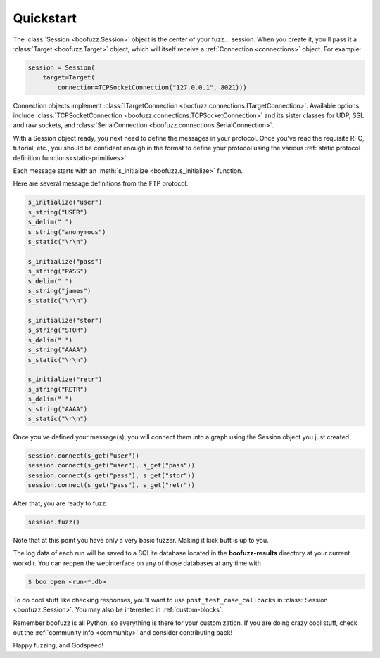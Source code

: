 .. _quickstart:

Quickstart
==========

The :class:`Session <boofuzz.Session>` object is the center of your fuzz... session. When you create it,
you'll pass it a :class:`Target <boofuzz.Target>` object, which will itself receive a :ref:`Connection <connections>`
object. For example:

.. code-block:: python

    session = Session(
        target=Target(
            connection=TCPSocketConnection("127.0.0.1", 8021)))

Connection objects implement :class:`ITargetConnection <boofuzz.connections.ITargetConnection>`. Available options
include :class:`TCPSocketConnection <boofuzz.connections.TCPSocketConnection>` and its sister classes for UDP, SSL and
raw sockets, and :class:`SerialConnection <boofuzz.connections.SerialConnection>`.

With a Session object ready, you next need to define the messages in your protocol. Once you've read the requisite
RFC, tutorial, etc., you should be confident enough in the format to define your protocol using the various
:ref:`static protocol definition functions<static-primitives>`.

Each message starts with an :meth:`s_initialize <boofuzz.s_initialize>` function.

Here are several message definitions from the FTP protocol:

.. code-block:: python

    s_initialize("user")
    s_string("USER")
    s_delim(" ")
    s_string("anonymous")
    s_static("\r\n")

    s_initialize("pass")
    s_string("PASS")
    s_delim(" ")
    s_string("james")
    s_static("\r\n")

    s_initialize("stor")
    s_string("STOR")
    s_delim(" ")
    s_string("AAAA")
    s_static("\r\n")

    s_initialize("retr")
    s_string("RETR")
    s_delim(" ")
    s_string("AAAA")
    s_static("\r\n")

Once you've defined your message(s), you will connect them into a graph using the Session object you just created.

.. code-block:: python

    session.connect(s_get("user"))
    session.connect(s_get("user"), s_get("pass"))
    session.connect(s_get("pass"), s_get("stor"))
    session.connect(s_get("pass"), s_get("retr"))

After that, you are ready to fuzz:

.. code-block:: python

    session.fuzz()

Note that at this point you have only a very basic fuzzer. Making it kick butt is up to you.

The log data of each run will be saved to a SQLite database located in the **boofuzz-results** directory at your
current workdir. You can reopen the webinterface on any of those databases at any time with

.. code-block:: bash

    $ boo open <run-*.db>

To do cool stuff like checking responses, you'll want to use ``post_test_case_callbacks`` in
:class:`Session <boofuzz.Session>`. You may also be interested in :ref:`custom-blocks`.

Remember boofuzz is all Python, so everything is there for your customization.
If you are doing crazy cool stuff, check out the :ref:`community info <community>` and consider contributing back!

Happy fuzzing, and Godspeed!
